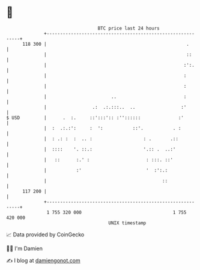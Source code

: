 * 👋

#+begin_example
                                     BTC price last 24 hours                    
                 +------------------------------------------------------------+ 
         118 300 |                                                    .       | 
                 |                                                    ::      | 
                 |                                                   :':.     | 
                 |                                                   :        | 
                 |                                                   :        | 
                 |                        ..                         :        | 
                 |                 .:  .:.:::..  ..                 :'        | 
   $ USD         |      .  :.     ::':::':: :''::::::              :'         | 
                 |  :  .:.:':     :  ':           ::'.           . :          | 
                 |  : .: :  :  .. :                   : .       .::           | 
                 |  ::::    '. ::.:                   '.:: .  ..:'            | 
                 |   ::      :.' :                     : :::. ::'             | 
                 |           :'                        '  :':.:               | 
                 |                                           ::               | 
         117 200 |                                                            | 
                 +------------------------------------------------------------+ 
                  1 755 320 000                                  1 755 420 000  
                                         UNIX timestamp                         
#+end_example
📈 Data provided by CoinGecko

🧑‍💻 I'm Damien

✍️ I blog at [[https://www.damiengonot.com][damiengonot.com]]
